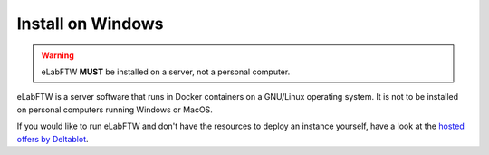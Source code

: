 .. _install-windows:

Install on Windows
==================

.. image:: img/windows.png
    :align: center
    :alt: windows

.. warning:: eLabFTW **MUST** be installed on a server, not a personal computer.

eLabFTW is a server software that runs in Docker containers on a GNU/Linux operating system. It is not to be installed on personal computers running Windows or MacOS.

If you would like to run eLabFTW and don't have the resources to deploy an instance yourself, have a look at the `hosted offers by Deltablot <https://www.deltablot.com/elabftw/>`_.
